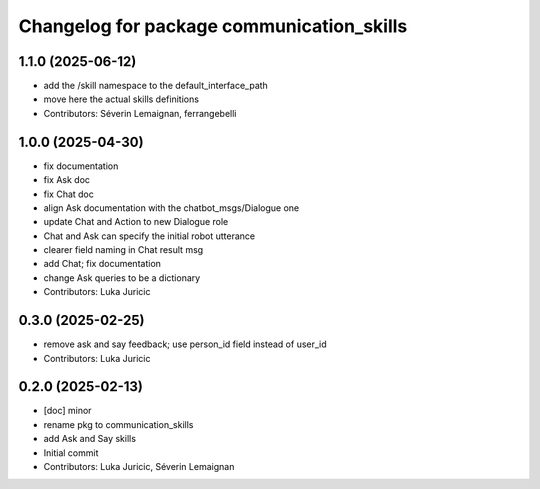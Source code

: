 ^^^^^^^^^^^^^^^^^^^^^^^^^^^^^^^^^^^^^^^^^^
Changelog for package communication_skills
^^^^^^^^^^^^^^^^^^^^^^^^^^^^^^^^^^^^^^^^^^

1.1.0 (2025-06-12)
------------------
* add the /skill namespace to the default_interface_path
* move here the actual skills definitions
* Contributors: Séverin Lemaignan, ferrangebelli

1.0.0 (2025-04-30)
------------------
* fix documentation
* fix Ask doc
* fix Chat doc
* align Ask documentation with the chatbot_msgs/Dialogue one
* update Chat and Action to new Dialogue role
* Chat and Ask can specify the initial robot utterance
* clearer field naming in Chat result msg
* add Chat; fix documentation
* change Ask queries to be a dictionary
* Contributors: Luka Juricic

0.3.0 (2025-02-25)
------------------
* remove ask and say feedback; use person_id field instead of user_id
* Contributors: Luka Juricic

0.2.0 (2025-02-13)
------------------
* [doc] minor
* rename pkg to communication_skills
* add Ask and Say skills
* Initial commit
* Contributors: Luka Juricic, Séverin Lemaignan
